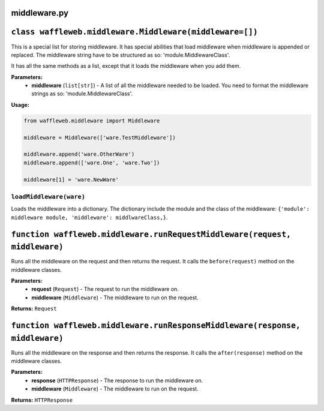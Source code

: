 =============
middleware.py
=============

========================================================
``class waffleweb.middleware.Middleware(middleware=[])``
========================================================

This is a special list for storing middleware. It has special abilities that load middleware when middleware is appended or replaced. The middleware string have to be structured as so: 'module.MiddlewareClass'.

It has all the same methods as a list, except that it loads the middleware when you add them.

**Parameters:**
 - **middleware** (``list[str]``) - A list of all the middleware needed to be loaded. You need to format the middleware strings as so: 'module.MiddlewareClass'.

**Usage:**

.. code-block:: python

	from waffleweb.middleware import Middleware

	middleware = Middleware(['ware.TestMiddleware'])
	
	middleware.append('ware.OtherWare')
	middleware.append(['ware.One', 'ware.Two'])
	
	middleware[1] = 'ware.NewWare'

------------------------
``loadMiddleware(ware)``
------------------------

Loads the middleware into a dictionary. The dictionary include the module and the class of the middleware: ``{'module': middleware module, 'middleware': middlwareClass,}``.

===========================================================================
``function waffleweb.middleware.runRequestMiddleware(request, middleware)``
===========================================================================

Runs all the middleware on the request and then returns the request. It calls the ``before(request)`` method on the middleware classes.

**Parameters:**
 - **request** (``Request``) - The request to run the middleware on.
 - **middleware** (``Middleware``) - The middleware to run on the request.
 
**Returns:** ``Request``

=============================================================================
``function waffleweb.middleware.runResponseMiddleware(response, middleware)``
=============================================================================

Runs all the middleware on the response and then returns the response. It calls the ``after(response)`` method on the middleware classes.

**Parameters:**
 - **response** (``HTTPResponse``) - The response to run the middleware on.
 - **middleware** (``Middleware``) - The middleware to run on the request.
 
**Returns:** ``HTTPResponse``
